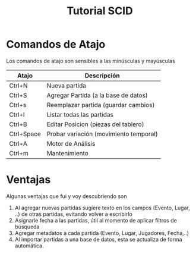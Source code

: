 #+TITLE: Tutorial SCID

* Comandos de Atajo

  Los comandos de atajo son sensibles a las minúsculas y mayúsculas

  #+NAME: atajos-scid
  |------------+----------------------------------------|
  | Atajo      | Descripción                            |
  |------------+----------------------------------------|
  | Ctrl+N     | Nueva partida                          |
  | Ctrl+S     | Agregar Partida (a la base de datos)   |
  | Ctrl+s     | Reemplazar partida (guardar cambios)   |
  | Ctrl+l     | Listar todas las partidas              |
  | Ctrl+B     | Editar Posicion (piezas del tablero)   |
  | Ctrl+Space | Probar variación (movimiento temporal) |
  |------------+----------------------------------------|
  | Ctrl+A     | Motor de Análisis                      |
  | Ctrl+m     | Mantenimiento                          |
  |------------+----------------------------------------|


* Ventajas
Algunas ventajas que fui y voy descubriendo son
  1. Al agregar nuevas partidas sugiere texto en los campos (Evento, Lugar, ..) de otras partidas, evitando volver a escribirlo
  2. Asignarle fecha a las partidas, útil al momento de aplicar filtros de búsqueda
  3. Agregar metadatos a cada partida (Evento, Lugar, Jugadores, Fecha,..)
  4. Al importar partidas a una base de datos, esta se actualiza de forma automática.
